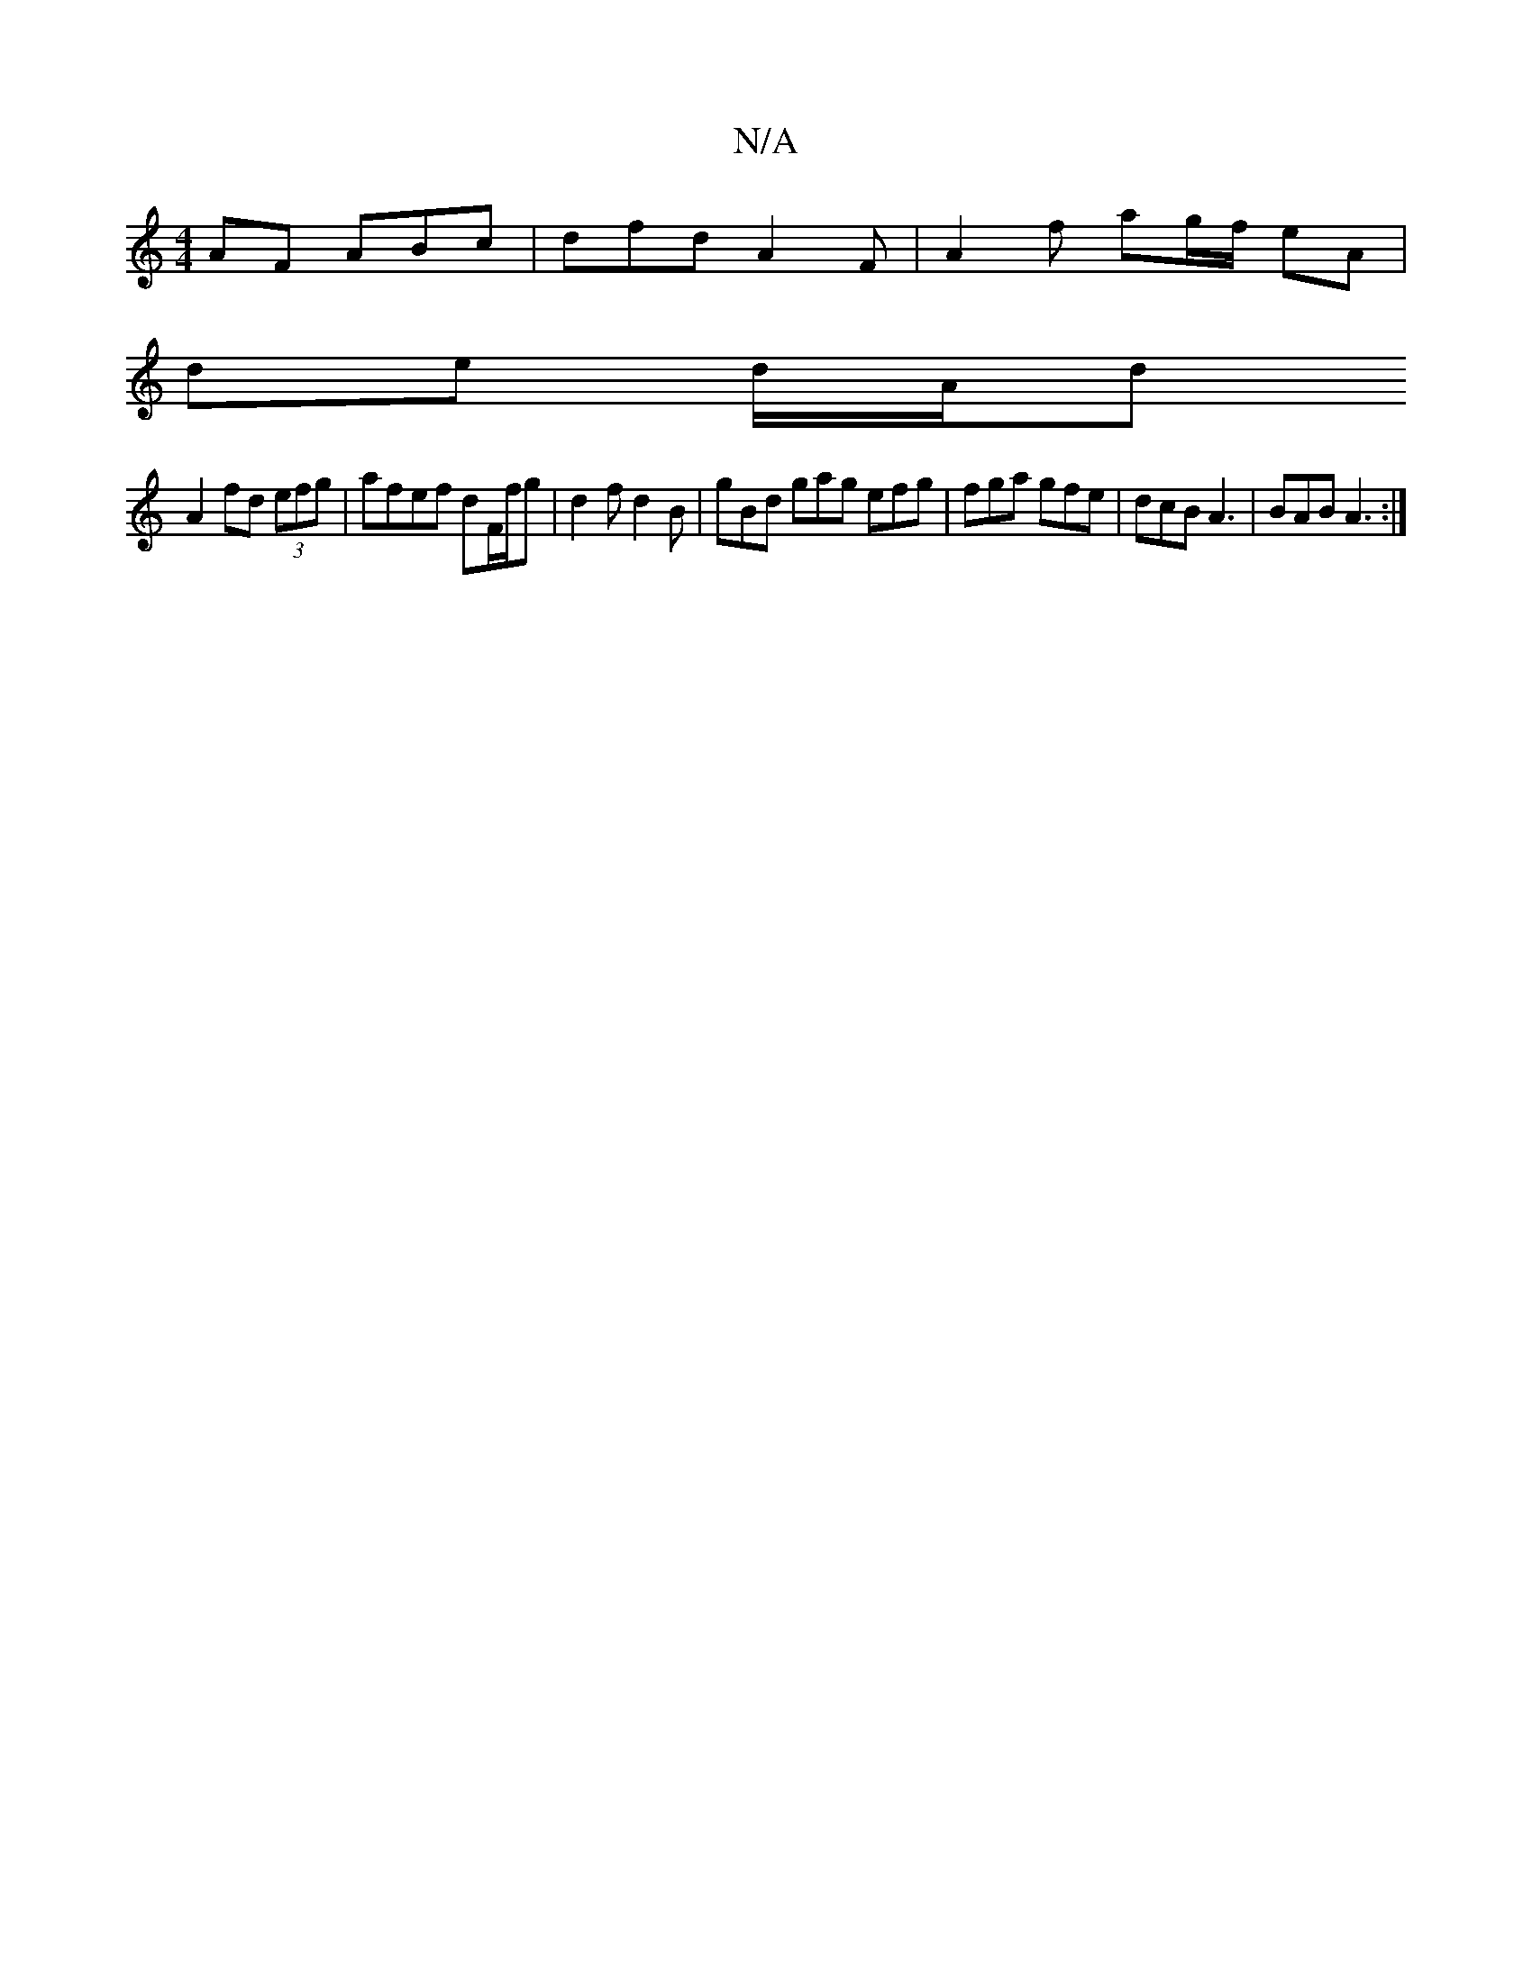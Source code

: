 X:1
T:N/A
M:4/4
R:N/A
K:Cmajor
AF ABc | dfd A2F | A2f ag/f/ eA|
de d/A/d
A2 fd (3efg | afef dF/f/g | d2f d2 B | gBd gag efg | fga gfe | dcB A3 | BAB A3 :|

|:d3e gfec|B2ee edBG | ABAF D2FD AGEF | GAGF GE~A2 | dg fd cAGE | F/G/FEE D